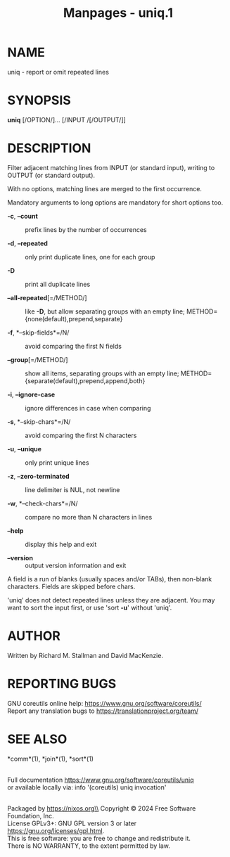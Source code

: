 #+TITLE: Manpages - uniq.1
* NAME
uniq - report or omit repeated lines

* SYNOPSIS
*uniq* [/OPTION/]... [/INPUT /[/OUTPUT/]]

* DESCRIPTION
Filter adjacent matching lines from INPUT (or standard input), writing
to OUTPUT (or standard output).

With no options, matching lines are merged to the first occurrence.

Mandatory arguments to long options are mandatory for short options too.

- *-c*, *--count* :: prefix lines by the number of occurrences

- *-d*, *--repeated* :: only print duplicate lines, one for each group

- *-D* :: print all duplicate lines

- *--all-repeated*[=/METHOD/] :: like *-D*, but allow separating groups
  with an empty line; METHOD={none(default),prepend,separate}

- *-f*, *--skip-fields*=/N/ :: avoid comparing the first N fields

- *--group*[=/METHOD/] :: show all items, separating groups with an
  empty line; METHOD={separate(default),prepend,append,both}

- *-i*, *--ignore-case* :: ignore differences in case when comparing

- *-s*, *--skip-chars*=/N/ :: avoid comparing the first N characters

- *-u*, *--unique* :: only print unique lines

- *-z*, *--zero-terminated* :: line delimiter is NUL, not newline

- *-w*, *--check-chars*=/N/ :: compare no more than N characters in
  lines

- *--help* :: display this help and exit

- *--version* :: output version information and exit

A field is a run of blanks (usually spaces and/or TABs), then non-blank
characters. Fields are skipped before chars.

'uniq' does not detect repeated lines unless they are adjacent. You may
want to sort the input first, or use 'sort *-u*' without 'uniq'.

* AUTHOR
Written by Richard M. Stallman and David MacKenzie.

* REPORTING BUGS
GNU coreutils online help: <https://www.gnu.org/software/coreutils/>\\
Report any translation bugs to <https://translationproject.org/team/>

* SEE ALSO
*comm*(1), *join*(1), *sort*(1)

\\
Full documentation <https://www.gnu.org/software/coreutils/uniq>\\
or available locally via: info '(coreutils) uniq invocation'

\\
Packaged by https://nixos.org\\
Copyright © 2024 Free Software Foundation, Inc.\\
License GPLv3+: GNU GPL version 3 or later
<https://gnu.org/licenses/gpl.html>.\\
This is free software: you are free to change and redistribute it.\\
There is NO WARRANTY, to the extent permitted by law.
